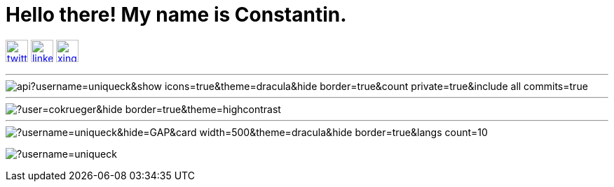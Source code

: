 ifndef::imagesdir[:imagesdir: ./images]
= Hello there! My name is Constantin.

image:twitter.png[link=https://twitter.com/CKrger, width=32px, height=32px, align=center]
image:linkedin.png[link=https://www.linkedin.com/in/cokrueger/, width=32px, align=center]
image:xing.png[link=https://www.xing.com/profile/Constantin_Krueger, width=32px, align=center]

'''

image::https://github-readme-stats.vercel.app/api?username=uniqueck&show_icons=true&theme=dracula&hide_border=true&count_private=true&include_all_commits=true[align=center]

'''

image::https://github-readme-streak-stats.herokuapp.com/?user=cokrueger&hide_border=true&theme=highcontrast[align=center]

'''

image::https://github-readme-stats.vercel.app/api/top-langs/?username=uniqueck&hide=GAP&card_width=500&theme=dracula&hide_border=true&langs_count=10[align=center]

image:https://komarev.com/ghpvc/?username=uniqueck[]


